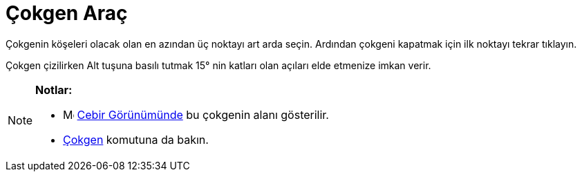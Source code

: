 = Çokgen Araç
:page-en: tools/Polygon
ifdef::env-github[:imagesdir: /tr/modules/ROOT/assets/images]

Çokgenin köşeleri olacak olan en azından üç noktayı art arda seçin. Ardından çokgeni kapatmak için ilk noktayı tekrar
tıklayın.

Çokgen çizilirken [.kcode]#Alt# tuşuna basılı tutmak 15° nin katları olan açıları elde etmenize imkan verir.

[NOTE]
====

*Notlar:*

* image:16px-Menu_view_algebra.svg.png[Menu view algebra.svg,width=16,height=16] xref:/Cebir_Görünümü.adoc[Cebir
Görünümünde] bu çokgenin alanı gösterilir.
* xref:/commands/Çokgen.adoc[Çokgen] komutuna da bakın.

====
